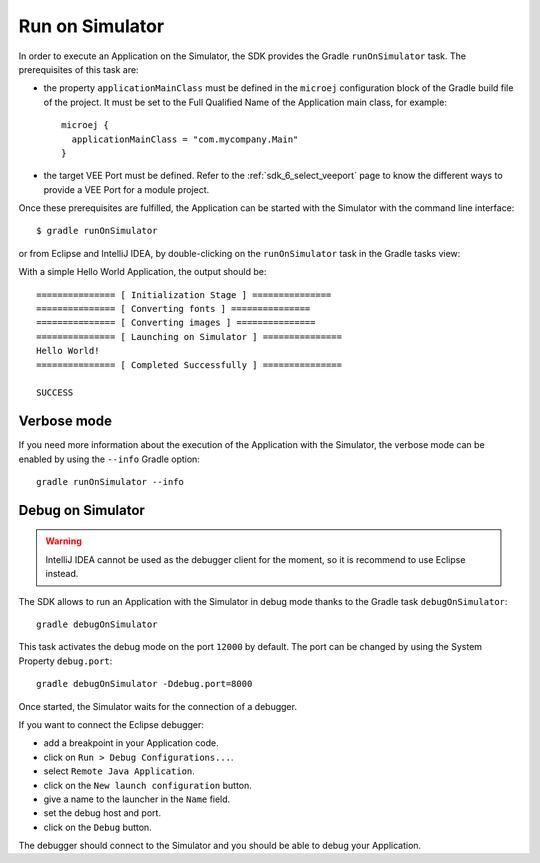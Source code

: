 .. _sdk_6_run_on_simulator:

Run on Simulator
================

In order to execute an Application on the Simulator, the SDK provides the Gradle ``runOnSimulator`` task.
The prerequisites of this task are:

- the property ``applicationMainClass`` must be defined in the ``microej`` configuration block of the Gradle build file of the project.
  It must be set to the Full Qualified Name of the Application main class, for example::

   microej {
     applicationMainClass = "com.mycompany.Main"
   }

- the target VEE Port must be defined.
  Refer to the :ref:`sdk_6_select_veeport` page to know the different ways to provide a VEE Port for a module project.

Once these prerequisites are fulfilled, the Application can be started with the Simulator with the command line interface::

    $ gradle runOnSimulator

or from Eclipse and IntelliJ IDEA, by double-clicking on the ``runOnSimulator`` task in the Gradle tasks view:

.. tabs::

   .. tab:: Eclipse

      .. image:: images/eclipse-run-gradle-project.png
         :width: 50%
         :align: center

   .. tab:: IntelliJ IDEA

      .. image:: images/intellij-run-gradle-project.png
         :width: 30%
         :align: center

With a simple Hello World Application, the output should be::

   =============== [ Initialization Stage ] ===============
   =============== [ Converting fonts ] ===============
   =============== [ Converting images ] ===============
   =============== [ Launching on Simulator ] ===============
   Hello World!
   =============== [ Completed Successfully ] ===============
   
   SUCCESS


Verbose mode
------------

If you need more information about the execution of the Application with the Simulator, 
the verbose mode can be enabled by using the ``--info`` Gradle option::

   gradle runOnSimulator --info

.. _sdk_6_debug_on_simulator:

Debug on Simulator
------------------

.. warning::
   IntelliJ IDEA cannot be used as the debugger client for the moment, so it is recommend to use Eclipse instead.

The SDK allows to run an Application with the Simulator in debug mode thanks to the Gradle task ``debugOnSimulator``::

   gradle debugOnSimulator

This task activates the debug mode on the port ``12000`` by default. 
The port can be changed by using the System Property ``debug.port``::

   gradle debugOnSimulator -Ddebug.port=8000

Once started, the Simulator waits for the connection of a debugger.

If you want to connect the Eclipse debugger:

- add a breakpoint in your Application code.
- click on ``Run > Debug Configurations...``.
- select ``Remote Java Application``.
- click on the ``New launch configuration`` button.
- give a name to the launcher in the ``Name`` field.
- set the debug host and port.
- click on the ``Debug`` button.


..
   If you want to connect the IntelliJ IDEA debugger:

   - add a breakpoint in your Application code.
   - click on ``Run > Debug...``.
   - click on ``Edit Configurations...``.
   - click on the ``+`` button in the top bar and select ``Remote JVM Debug``.
   - give a name to the launcher in the ``Name`` field.
   - set the debug host and port.
   - click on the ``Debug`` button.

The debugger should connect to the Simulator and you should be able to debug your Application.

..
   | Copyright 2022, MicroEJ Corp. Content in this space is free 
   for read and redistribute. Except if otherwise stated, modification 
   is subject to MicroEJ Corp prior approval.
   | MicroEJ is a trademark of MicroEJ Corp. All other trademarks and 
   copyrights are the property of their respective owners.
